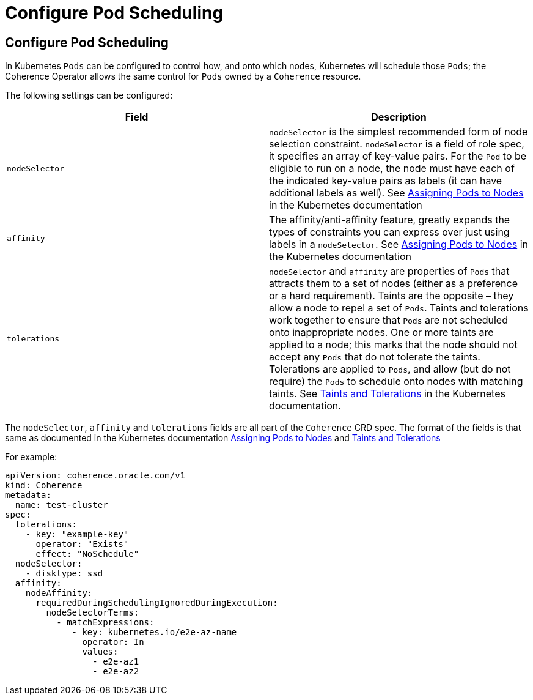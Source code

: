 ///////////////////////////////////////////////////////////////////////////////

    Copyright (c) 2020, Oracle and/or its affiliates.
    Licensed under the Universal Permissive License v 1.0 as shown at
    http://oss.oracle.com/licenses/upl.

///////////////////////////////////////////////////////////////////////////////

= Configure Pod Scheduling

== Configure Pod Scheduling

In Kubernetes `Pods` can be configured to control how, and onto which nodes, Kubernetes will schedule those `Pods`; the
Coherence Operator allows the same control for `Pods` owned by a `Coherence` resource.

The following settings can be configured:

[cols=2*,options=header]
|===
|Field
|Description

|`nodeSelector`
|`nodeSelector` is the simplest recommended form of node selection constraint.
`nodeSelector` is a field of role spec, it specifies an array of key-value pairs.
For the `Pod` to be eligible to run on a node, the node must have each of the indicated key-value pairs as labels
(it can have additional labels as well).
See https://kubernetes.io/docs/concepts/configuration/assign-pod-node/[Assigning Pods to Nodes] in the
Kubernetes documentation

|`affinity`
|The affinity/anti-affinity feature, greatly expands the types of constraints you can express over just using labels
in a `nodeSelector`.
See https://kubernetes.io/docs/concepts/configuration/assign-pod-node/[Assigning Pods to Nodes] in the
Kubernetes documentation

|`tolerations`
| `nodeSelector` and `affinity` are properties of `Pods` that attracts them to a set of nodes (either as a preference or
a hard requirement). Taints are the opposite – they allow a node to repel a set of `Pods`.
Taints and tolerations work together to ensure that `Pods` are not scheduled onto inappropriate nodes.
One or more taints are applied to a node; this marks that the node should not accept any `Pods` that do not tolerate
the taints. Tolerations are applied to `Pods`, and allow (but do not require) the `Pods` to schedule onto nodes with
matching taints.
See https://kubernetes.io/docs/concepts/configuration/taint-and-toleration/[Taints and Tolerations] in the Kubernetes
documentation.
|===

The `nodeSelector`, `affinity` and `tolerations` fields are all part of the `Coherence` CRD spec.
The format of the fields is that same as documented in the Kubernetes documentation
https://kubernetes.io/docs/concepts/configuration/assign-pod-node/[Assigning Pods to Nodes] and
https://kubernetes.io/docs/concepts/configuration/taint-and-toleration/[Taints and Tolerations]


For example:

[source,yaml]
----
apiVersion: coherence.oracle.com/v1
kind: Coherence
metadata:
  name: test-cluster
spec:
  tolerations:
    - key: "example-key"
      operator: "Exists"
      effect: "NoSchedule"
  nodeSelector:
    - disktype: ssd
  affinity:
    nodeAffinity:
      requiredDuringSchedulingIgnoredDuringExecution:
        nodeSelectorTerms:
          - matchExpressions:
             - key: kubernetes.io/e2e-az-name
               operator: In
               values:
                 - e2e-az1
                 - e2e-az2
----
